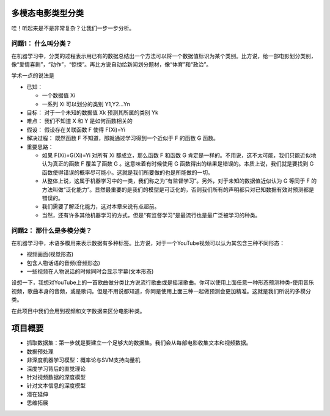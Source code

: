 多模态电影类型分类
=========================

哇！听起来是不是非常复杂？让我们一步一步分析。


问题1： 什么叫分类？
~~~~~~~~~~~~~~~~~~~~~~~~~~~~~~~~~~~~

在机器学习中，分类的过程表示用已有的数据总结出一个方法可以将一个数据值标识为某个类别。比方说，给一部电影划分类别，像“爱情喜剧”，“动作”，“惊悚”。再比方说自动给新闻划分题材，像“体育”和“政治”。

学术一点的说法是

* 已知：

  * 一个数据值 Xi

  * 一系列 Xi 可以划分的类别 Y1,Y2...Yn

* 目标：
  对于一个未知的数据值 Xk 预测其所属的类别 Yk

* 难点：
  我们不知道 X 和 Y 是如何函数相关的

* 假设：
  假设存在关联函数 F 使得 F(Xi)=Yi

* 解决过程：
  既然函数 F 不知道，那就通过学习得到一个近似于 F 的函数 G 函数。

* 重要思路：

  * 如果 F(Xi)=G(Xi)=Yi 对所有 Xi 都成立，那么函数 F 和函数 G 肯定是一样的。不用说，这不太可能，我们只能近似地认为真正的函数 F 覆盖了函数 G 。这意味着有时候使用 G 函数得出的结果是错误的。本质上说，我们就是要找到 G 函数使得错误的概率尽可能小。这就是我们所要做的也是所能做的一切。

  * 从整体上说，这属于机器学习中的一类，我们称之为“有监督学习”。另外，对于未知的数据值近似认为 G 等同于 F 的方法叫做“泛化能力”。显然最重要的是我们的模型是可泛化的，否则我们所有的声明都只对已知数据有效对预测都是错误的。

  * 我们需要了解泛化能力，这对本章来说有点超前。

  * 当然，还有许多其他机器学习的方式，但是“有监督学习”是最流行也是最广泛被学习的种类。

问题2： 那什么是多模分类？
~~~~~~~~~~~~~~~~~~~~~~~~~~~~~~~~~~~~~~~~

在机器学习中，术语多模用来表示数据有多种标签。比方说，对于一个YouTube视频可以认为其包含三种不同形态：

* 视频画面(视觉形态)

* 包含人物话语的音频(音频形态)

* 一些视频在人物说话的时候同时会显示字幕(文本形态)

设想一下，我想对YouTube上的一首歌曲做分类比方说流行歌曲或是摇滚歌曲。你可以使用上面任意一种形态预测种类-使用音乐视频，歌曲本身的音频，或是歌词。但是不用说都知道，你同是使用上面三种一起做预测会更加精准。这就是我们所说的多模分类。

在此项目中我们会用到视频和文字数据来区分电影种类。

项目概要
===================

* 抓取数据集：第一步就是要建立一个足够大的数据集。我们会从每部电影收集文本和视频数据。

* 数据预处理

* 非深度机器学习模型：概率论与SVM支持向量机

* 深度学习背后的直觉理论

* 针对视频数据的深度模型

* 针对文本信息的深度模型

* 潜在延伸

* 思维拓展
